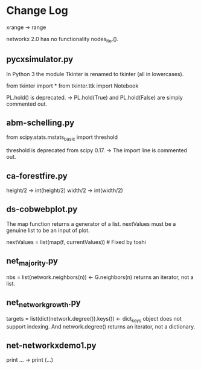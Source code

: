 * Change Log

  xrange -> range

  networkx 2.0 has no functionality nodes_iter().

** pycxsimulator.py

   In Python 3 the module Tkinter is renamed to tkinter (all in lowercases).
   # from Tkinter import * 
   from tkinter import *
   from tkinter.ttk import Notebook

   PL.hold() is deprecated. -> PL.hold(True) and PL.hold(False) are simply commented out.

** abm-schelling.py

   from scipy.stats.mstats_basic import threshold
   
   threshold is deprecated from scipy 0.17. -> The import line is commented out.

** ca-forestfire.py

   height/2 -> int(height/2)
   width/2  -> int(width/2)
   
** ds-cobwebplot.py

   The map function returns a generator of a list.
   nextValues must be a genuine list to be an input of plot.

   nextValues = list(map(f, currentValues)) # Fixed by toshi

** net_majority.py

   nbs = list(network.neighbors(n)) <- G.neighbors(n) returns an iterator, not a list.

** net_networkgrowth.py

   targets = list(dict(network.degree()).keys()) <- dict_keys object does not support indexing.
   And network.degree() returns an iterator, not a dictionary.

** net-networkxdemo1.py

   print ... -> print (...)
   

   



